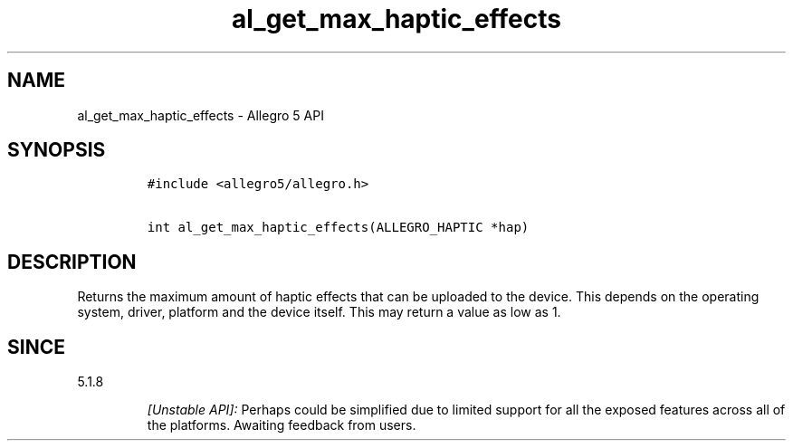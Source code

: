 .\" Automatically generated by Pandoc 1.19.2.4
.\"
.TH "al_get_max_haptic_effects" "3" "" "Allegro reference manual" ""
.hy
.SH NAME
.PP
al_get_max_haptic_effects \- Allegro 5 API
.SH SYNOPSIS
.IP
.nf
\f[C]
#include\ <allegro5/allegro.h>

int\ al_get_max_haptic_effects(ALLEGRO_HAPTIC\ *hap)
\f[]
.fi
.SH DESCRIPTION
.PP
Returns the maximum amount of haptic effects that can be uploaded to the
device.
This depends on the operating system, driver, platform and the device
itself.
This may return a value as low as 1.
.SH SINCE
.PP
5.1.8
.RS
.PP
\f[I][Unstable API]:\f[] Perhaps could be simplified due to limited
support for all the exposed features across all of the platforms.
Awaiting feedback from users.
.RE
